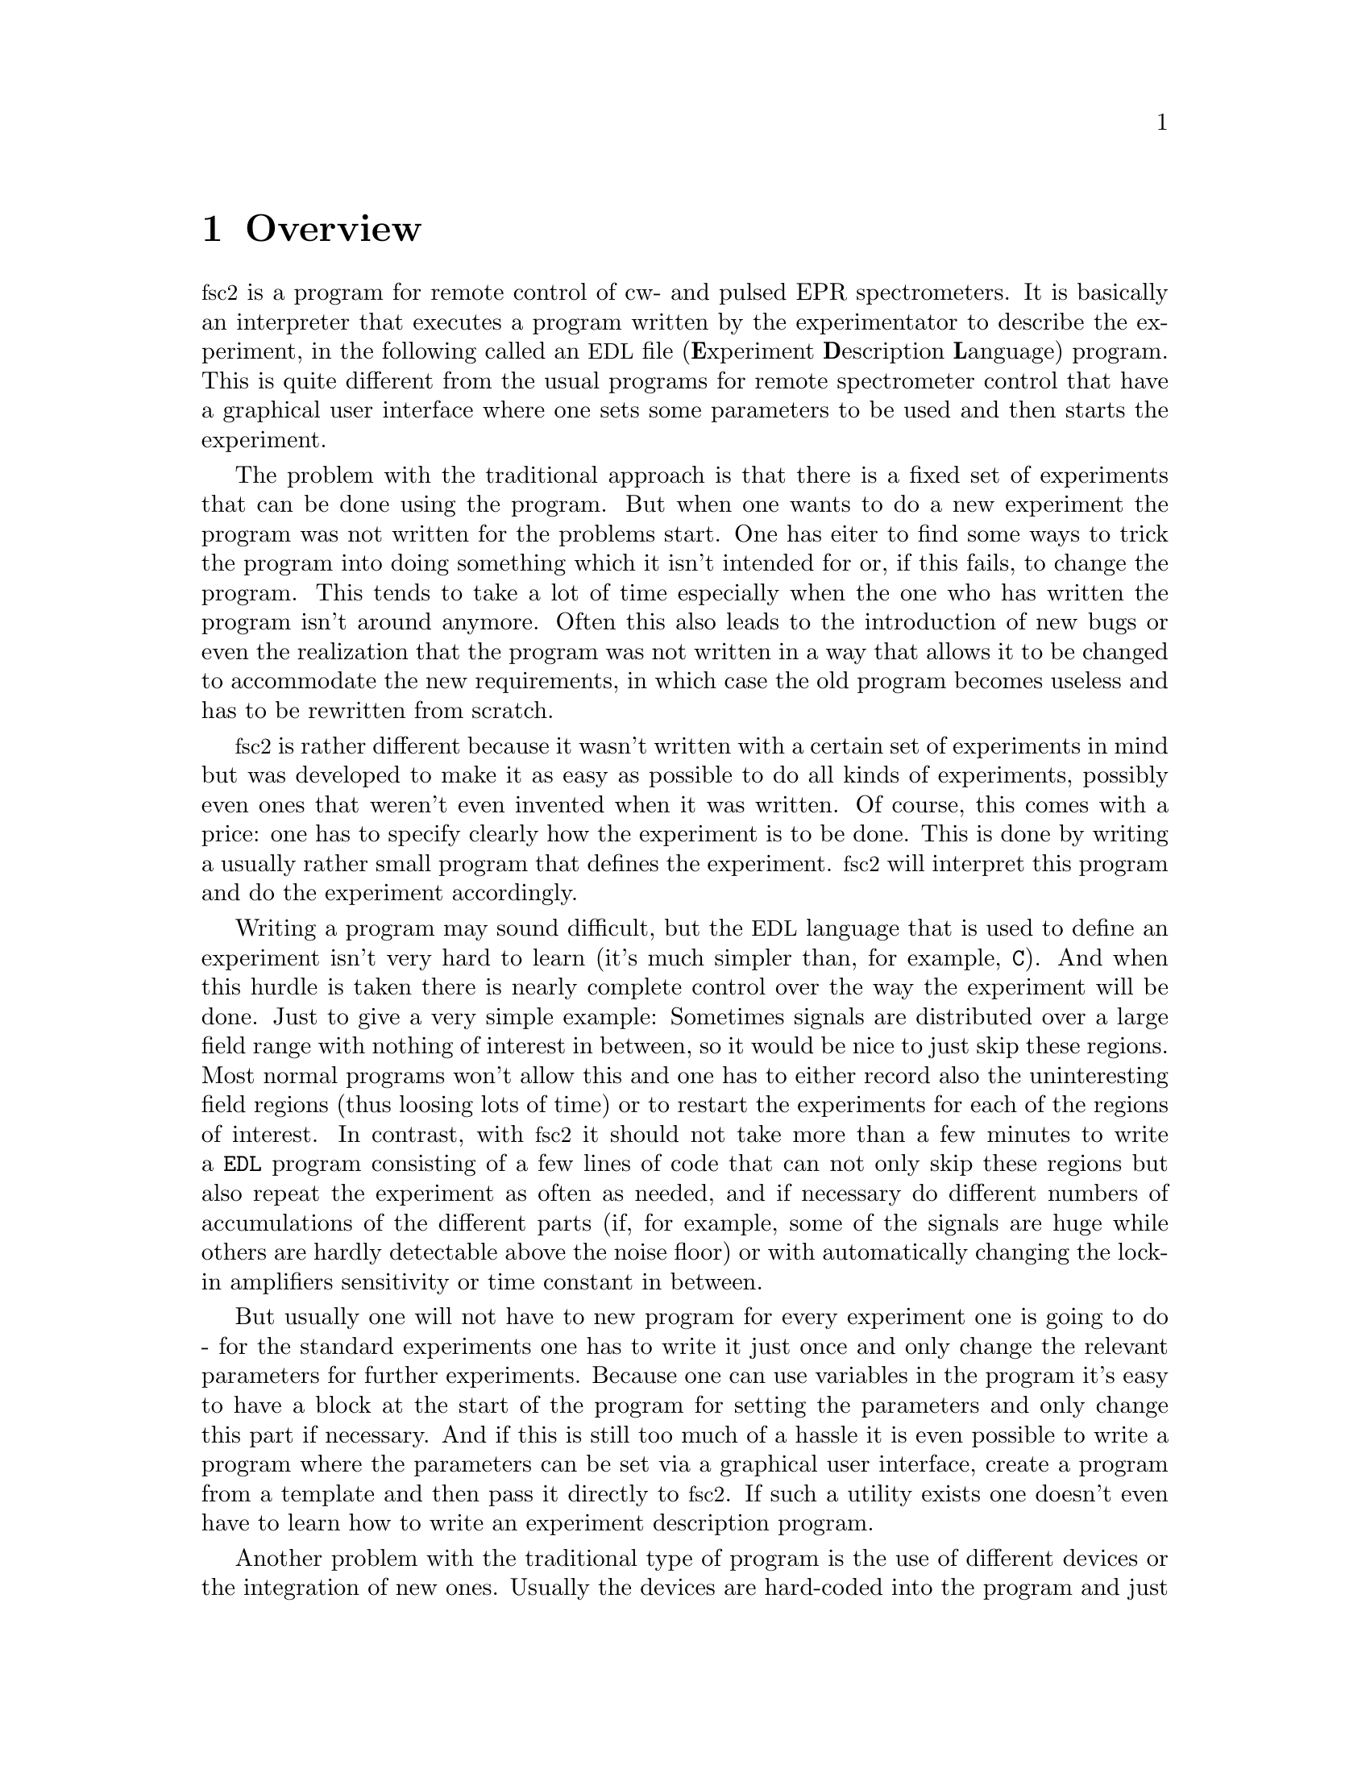 @c $Id$
@c
@c Copyright (C) 2001 Jens Thoms Toerring
@c
@c This file is part of fsc2.
@c
@c Fsc2 is free software; you can redistribute it and/or modify
@c it under the terms of the GNU General Public License as published by
@c the Free Software Foundation; either version 2, or (at your option)
@c any later version.
@c
@c Fsc2 is distributed in the hope that it will be useful,
@c but WITHOUT ANY WARRANTY; without even the implied warranty of
@c MERCHANTABILITY or FITNESS FOR A PARTICULAR PURPOSE.  See the
@c GNU General Public License for more details.
@c
@c You should have received a copy of the GNU General Public License
@c along with fsc2; see the file COPYING.  If not, write to
@c the Free Software Foundation, 59 Temple Place - Suite 330,
@c Boston, MA 02111-1307, USA.


@node Overview, GUI, Top, Top
@chapter Overview
@cindex overview


@acronym{fsc2} is a program for remote control of cw- and pulsed EPR
spectrometers. It is basically an interpreter that executes a program
written by the experimentator to describe the experiment, in the
following called an @acronym{EDL}
@cindex @acronym{EDL}
file (@b{E}xperiment @b{D}escription @b{L}anguage) program. This is quite
different from the usual programs for remote spectrometer control that
have a graphical user interface where one sets some parameters to be
used and then starts the experiment.

The problem with the traditional approach is that there is a fixed set
of experiments that can be done using the program. But when one wants to
do a new experiment the program was not written for the problems
start. One has eiter to find some ways to trick the program into doing
something which it isn't intended for or, if this fails, to change the
program. This tends to take a lot of time especially when the one who
has written the program isn't around anymore. Often this also leads to
the introduction of new bugs or even the realization that the program
was not written in a way that allows it to be changed to accommodate the
new requirements, in which case the old program becomes useless and has
to be rewritten from scratch.

@acronym{fsc2} is rather different because it wasn't written with a
certain set of experiments in mind but was developed to make it as easy
as possible to do all kinds of experiments, possibly even ones that
weren't even invented when it was written. Of course, this comes with a
price: one has to specify clearly how the experiment is to be done. This
is done by writing a usually rather small program that defines the
experiment. @acronym{fsc2} will interpret this program and do the
experiment accordingly.

Writing a program may sound difficult, but the @acronym{EDL} language
that is used to define an experiment isn't very hard to learn (it's much
simpler than, for example, @code{C}). And when this hurdle is taken
there is nearly complete control over the way the experiment will be
done. Just to give a very simple example: Sometimes signals are
distributed over a large field range with nothing of interest in
between, so it would be nice to just skip these regions. Most normal
programs won't allow this and one has to either record also the
uninteresting field regions (thus loosing lots of time) or to restart
the experiments for each of the regions of interest. In contrast, with
@acronym{fsc2} it should not take more than a few minutes to write a
@code{EDL} program consisting of a few lines of code that can not only
skip these regions but also repeat the experiment as often as needed,
and if necessary do different numbers of accumulations of the different
parts (if, for example, some of the signals are huge while others are
hardly detectable above the noise floor) or with automatically changing
the lock-in amplifiers sensitivity or time constant in between.

But usually one will not have to new program for every experiment one is
going to do - for the standard experiments one has to write it just once
and only change the relevant parameters for further experiments. Because
one can use variables in the program it's easy to have a block at the
start of the program for setting the parameters and only change this
part if necessary. And if this is still too much of a hassle it is even
possible to write a program where the parameters can be set via a
graphical user interface, create a program from a template and then pass
it directly to @acronym{fsc2}. If such a utility exists one doesn't even
have to learn how to write an experiment description program.


Another problem with the traditional type of program is the use of
different devices or the integration of new ones. Usually the devices
are hard-coded into the program and just changing one device requires a
major rewrite. In contrast, in @code{fsc2} devices are organized as
modules that get only loaded if in the program describing the experiment
the corresponding device is listed. Thus changing the experiment to work
with e.g.@: a different lock-in amplifier or digitizer does not require
more than changing a line of the @acronym{EDL} program (at least as long
as the devices are not too different in their capabilities). This is
also a major advantage when a completely new device has to be
integrated. Instead of rewriting the whole program that controls the
experiment, only a new module for the device has to be written. A module
is mainly a set of functions that then can be called from the
@acronym{EDL} program describing the experiment. Writing such a module
does not require a thorough understanding of the way @acronym{fsc2}
works but just knowledge about a few conventions which are explained in
one of later parts of this manual. Thus the module can be tested
extensively on its own and there's no danger of introducing new bugs
into @code{fsc2} itself.

The manual is organized along the following lines: the next chapter
explains in detail the graphical user interface for controlling the
program and displaying measured data. The following chapter explains all
about the @code{EDL} language to be used to set up an experiment. To
give you an expression how simple this can be have a look at the first
example which is everything needed for a cw-detected EPR-experiment.

The next chapter lists all functions that are already built into
@code{fsc2}. These include functions for displaying data, saving data to
one or more files, functions to extend the graphical user interface to
be used during an experiment, mathematical and other useful utility
functions. The following chapter explains the functions that can be used
to deal with the devices for which modules are already written.

Pulses play an important role in modern spectrometers and @code{fsc2}
has an extensive set of commands and functions for dealing with pulses
and pulse generators. These are explained in the chapter following the
functions for other devices.

The next chapter lists all the command line options that can be passed
to @acronym{fsc2}, the following talks in detail about everything there
is to know about writing new modules, and the final chapter is about
writing programs that interface with @code{fsc2}, i.e.@: that can send
@acronym{EDL} programs to @code{fsc2} that in turn will execute them.
